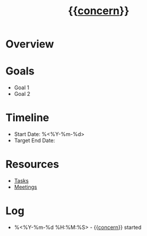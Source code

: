 #+title: {{__concern__}}
#+filetags: :project:
#+created: %<%Y-%m-%d %H:%M:%S>

:PROPERTIES:
:STATUS: %^{active|completed|onhold}
:CREATED: %<%Y-%m-%d %H:%M:%S>
:UPDATED: %<%Y-%m-%d %H:%M:%S>
:END:

* Overview


* Goals
- Goal 1
- Goal 2

* Timeline
- Start Date: %<%Y-%m-%d>
- Target End Date: 

* Resources
- [[file:tasks.org][Tasks]]
- [[file:meetings.org][Meetings]]

* Log
- %<%Y-%m-%d %H:%M:%S> - {{__concern__}} started